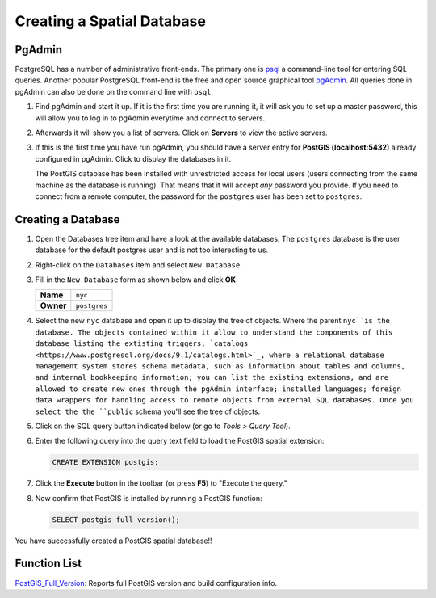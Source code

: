 .. _creating_db:

Creating a Spatial Database
===========================

PgAdmin
-------

PostgreSQL has a number of administrative front-ends.  The primary one is `psql <http://www.postgresql.org/docs/current/static/app-psql.html>`_ a command-line tool for entering SQL queries.  Another popular PostgreSQL front-end is the free and open source graphical tool `pgAdmin <http://www.pgadmin.org/>`_. All queries done in pgAdmin can also be done on the command line with ``psql``. 

#. Find pgAdmin and start it up. If it is the first time you are running it, it will ask you to set up a master password, this will allow you to log in to pgAdmin everytime and connect to servers.

   .. image:: ./screenshots/pgadmin_00.png
      :class: inline
      
#. Afterwards it will show you a list of servers. Click on **Servers** to view the active servers. 

   .. image:: ./screenshots/pgadminstart.png
     :class: inline

#. If this is the first time you have run pgAdmin, you should have a server entry for **PostGIS (localhost:5432)** already configured in pgAdmin. Click to display the databases in it.

   The PostGIS database has been installed with unrestricted access for local users (users connecting from the same machine as the database is running). That means that it will accept *any* password you provide. If you need to connect from a remote computer, the password for the ``postgres`` user has been set to ``postgres``.


Creating a Database
-------------------

#. Open the Databases tree item and have a look at the available databases.  The ``postgres`` database is the user database for the default postgres user and is not too interesting to us.  

#. Right-click on the ``Databases`` item and select ``New Database``.

   .. image:: ./screenshots/pgadmin_03.png
     :class: inline

#. Fill in the ``New Database`` form as shown below and click **OK**.  

   .. list-table::

     * - **Name**
       - ``nyc``
     * - **Owner**
       - ``postgres``


   .. image:: ./screenshots/pgadmin_02.png
     :class: inline

#. Select the new ``nyc`` database and open it up to display the tree of objects. Where the parent ``nyc``is the database. The objects contained within it allow to understand the components of this database listing the extisting triggers; `catalogs <https://www.postgresql.org/docs/9.1/catalogs.html>`_, where a relational database management system stores schema metadata, such as information about tables and columns, and internal bookkeeping information; you can list the existing extensions, and are allowed to create new ones through the pgAdmin interface; installed languages; foreign data wrappers for handling access to remote objects from external SQL databases. Once you select the the ``public`` schema you'll see the tree of objects.

   .. image:: ./screenshots/pgadmin_04.png

#. Click on the SQL query button indicated below (or go to *Tools > Query Tool*).

   .. image:: ./screenshots/pgadmin_05.png

#. Enter the following query into the query text field to load the PostGIS spatial extension:

   .. code-block:: sql

     CREATE EXTENSION postgis;
           
#. Click the **Execute** button in the toolbar (or press **F5**) to "Execute the query." 

#. Now confirm that PostGIS is installed by running a PostGIS function:

   .. code-block:: sql

     SELECT postgis_full_version();

You have successfully created a PostGIS spatial database!!


Function List
-------------

`PostGIS_Full_Version <http://postgis.net/docs/manual-2.5/PostGIS_Full_Version.html>`_: Reports full PostGIS version and build configuration info.
